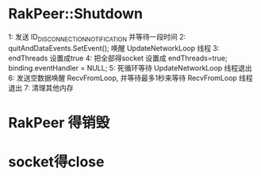 * RakPeer::Shutdown
1: 发送 ID_DISCONNECTION_NOTIFICATION 并等待一段时间
2: quitAndDataEvents.SetEvent(); 唤醒 UpdateNetworkLoop 线程
3: endThreads 设置成true
4: 把全部得socket 设置成 	endThreads=true;	binding.eventHandler = NULL;
5: 死循环等待 UpdateNetworkLoop 线程退出
6: 发送空数据唤醒 RecvFromLoop, 并等待最多1秒来等待 RecvFromLoop 线程退出
7: 清理其他内存

* RakPeer 得销毁

* socket得close
